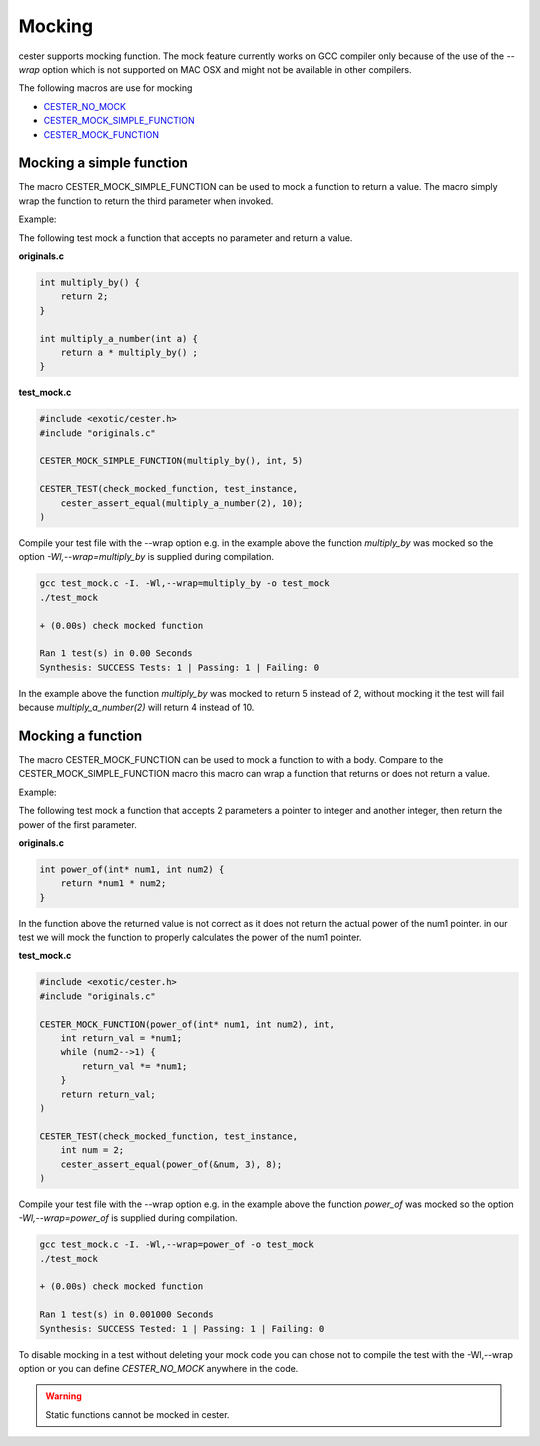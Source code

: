 
.. index::
	single: mocking

Mocking
=========

cester supports mocking function. The mock feature currently works on GCC compiler only because 
of the use of the `--wrap` option which is not supported on MAC OSX and might not be available in other compilers.

The following macros are use for mocking

- `CESTER_NO_MOCK <./macros.html#define-cester-no-mock>`_
- `CESTER_MOCK_SIMPLE_FUNCTION <./macros.html#cester-mock-simple-function>`_
- `CESTER_MOCK_FUNCTION <./macros.html#cester-mock-function>`_

Mocking a simple function
--------------------------

The macro CESTER_MOCK_SIMPLE_FUNCTION can be used to mock a function to return a value. 
The macro simply wrap the function to return the third parameter when invoked.

Example: 

The following test mock a function that accepts no parameter and return a value.

**originals.c**

.. code:: c

    int multiply_by() {
        return 2;
    }

    int multiply_a_number(int a) {
        return a * multiply_by() ;
    }

**test_mock.c**

.. code:: c

    #include <exotic/cester.h>
    #include "originals.c"

    CESTER_MOCK_SIMPLE_FUNCTION(multiply_by(), int, 5)

    CESTER_TEST(check_mocked_function, test_instance,
        cester_assert_equal(multiply_a_number(2), 10);
    )


Compile your test file with the --wrap option e.g. in the example above the function 
`multiply_by` was mocked so the option *-Wl,--wrap=multiply_by* is supplied during 
compilation. 

.. code:: bash

    gcc test_mock.c -I. -Wl,--wrap=multiply_by -o test_mock
    ./test_mock
        
    + (0.00s) check mocked function

    Ran 1 test(s) in 0.00 Seconds
    Synthesis: SUCCESS Tests: 1 | Passing: 1 | Failing: 0


In the example above the function `multiply_by` was mocked to return 5 instead of 2, without 
mocking it the test will fail because `multiply_a_number(2)` will return 4 instead of 10.

Mocking a function
--------------------------

The macro CESTER_MOCK_FUNCTION can be used to mock a function to with a body. Compare to the 
CESTER_MOCK_SIMPLE_FUNCTION macro this macro can wrap a function that returns or does not 
return a value. 

Example: 

The following test mock a function that accepts 2 parameters a pointer to integer and another 
integer, then return the power of the first parameter. 

**originals.c**

.. code:: c

    int power_of(int* num1, int num2) {
        return *num1 * num2;
    }

In the function above the returned value is not correct as it does not return the actual power 
of the num1 pointer. in our test we will mock the function to properly calculates the power of 
the num1 pointer.

**test_mock.c**

.. code:: c

    #include <exotic/cester.h>
    #include "originals.c"

    CESTER_MOCK_FUNCTION(power_of(int* num1, int num2), int, 
        int return_val = *num1;
        while (num2-->1) {
            return_val *= *num1;
        }
        return return_val;
    )

    CESTER_TEST(check_mocked_function, test_instance,
        int num = 2;
        cester_assert_equal(power_of(&num, 3), 8);
    )

Compile your test file with the --wrap option e.g. in the example above the function 
`power_of` was mocked so the option *-Wl,--wrap=power_of* is supplied during 
compilation. 

.. code:: bash

    gcc test_mock.c -I. -Wl,--wrap=power_of -o test_mock
    ./test_mock

    + (0.00s) check mocked function

    Ran 1 test(s) in 0.001000 Seconds
    Synthesis: SUCCESS Tested: 1 | Passing: 1 | Failing: 0


To disable mocking in a test without deleting your mock code you can chose not to compile 
the test with the -Wl,--wrap option or you can define `CESTER_NO_MOCK` anywhere in the code. 


.. warning::

    Static functions cannot be mocked in cester.